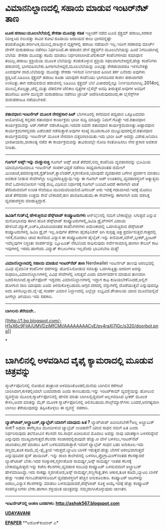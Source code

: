 * ವಿಮಾನನಿಲ್ದಾಣದಲ್ಲಿ ಸಹಾಯ ಮಾಡುವ ಇಂಟರ್‌ನೆಟ್ ತಾಣ

 *ಟೂಜಿ ಹರಾಜು:ಮೂಲಬೆಲೆಯಲ್ಲಿ ಶೇಕಡಾ ಮೂವತ್ತು ಕಡಿತ*
 ಇತ್ತೀಚೆಗೆ ನಡೆದ ಟೂಜಿ ಸ್ಪೆಕ್ಟ್ರಮ್ ಹರಾಜು,ಸರಕಾರ ನಿರೀಕ್ಷಿಸಿದ ನಲುವತ್ತು ಸಾವಿರ
ಕೋಟಿ ರೂಪಾಯಿ ಆದಾಯದ ಕಾಲು ಭಾಗವನ್ನಷ್ಟೇ ತಂದುಕೊಟ್ಟಿತು.ಕರ್ನಾಟಕ,ಮುಂಬೈ,ರಾಜಸ್ಥಾನ
ವೃತ್ತಗಳಲ್ಲಿ ಹರಾಜು ನಡೆಯಲೇ ಇಲ್ಲ.ಇದೀಗ ಸರಕಾರವು ಮಾರ್ಚ್ ವೇಳೆಗೆ ಮರುಹರಾಜು ನಡೆಸಲು
ನಿರ್ಧರಿಸಿದೆ.ಈ ಹರಾಜಿನ ವೇಳೆ ಸ್ಪೆಕ್ಟ್ರಮ್‌ನ ಮೂಲಬೆಲೆಯನ್ನು ಹಿಂದೆ ನಿಗದಿಯಾಗಿದ್ದ
ಬೆಲೆಯ  ಶೇಕಡಾ ಮೂವತ್ತು ಕಡಿಮೆ ಮಾಡಲು ನಿರ್ಧರಿಸಲಾಗಿದೆ.ಟೆಲಿಕಾಮ್ ಕಂಪೆನಿಗಳಿಗಿದು
ಸಮಾಧಾನ ತಂದಿಲ್ಲ.ಹರಾಜು ಪ್ರಕ್ರಿಯೆಯ ಮೂಲಕ ಬೆಲೆಯನ್ನು ಕಂಡುಕೊಳ್ಳುವ ಪ್ರಕ್ರಿಯೆ
ಸಫಲವಾಗಬೇಕಿದ್ದರೆ,ಹೆಚ್ಚು ಕಂಪೆನಿಗಳು ಹರಾಜಿನಲ್ಲಿ
ಭಾಗವಹಿಸಬೇಕು.ಹೀಗಾಗಬೇಕಿದ್ದರೆ,ಮೂಲಬೆಲೆಯನ್ನು ಎಂಭತ್ತು ಶೇಕಡಾವಾದರೂ ಇಳಿಸಬೇಕಿತ್ತು
ಎಂದವುಗಳ ವಾದ.ಬೆಲೆಯನ್ನು ಮೂವತ್ತು ಶೇಕಡಾ ಇಳಿಸುವ ನಿರ್ಣಯದ ಹಿಂದಿನ ತರ್ಕ ಏನೆಂದು
ಅವುಗಳು ಪ್ರಶ್ನಿಸಿವೆ.ಸಿಡಿಎಂಎ ಸ್ಪೆಕ್ಟ್ರಮ್ ಹರಾಜು ಕೂಡಾ ಯಾವುದೇ ಕಂಪೆನಿಯು
ಭಾಗವಹಿಸದ ಕಾರಣ ಹರಾಜಾಗದೇ ಉಳಿದಿತ್ತು.ಈಗ ನಡೆಯಲಿರುವ ಹರಾಜಿನಲ್ಲಿ ಸಿಡಿಎಂಎ
ಸ್ಪೆಕ್ಟ್ರಮ್ ಬೆಲೆ ವಿಚಾರದಲ್ಲಿನ್ನೂ ನಿರ್ಣಯಿಸಲಾಗಿಲ್ಲ.2014ರಲ್ಲಿ
ಮುಂಬೈ,ಕೊಲ್ಕತ್ತಾ,ಚೆನ್ನೈ ಮತ್ತು ದೆಹಲಿಗಳ ಟೆಲಿಕಾಂ ವೃತ್ತಗಳ ಲೈಸೆನ್ಸ್ ಅವಧಿ
ತೀರುತ್ತದೆ.ಅವುಗಳ ಅವಧಿಗೆ ಹದಿನೆಂಟು ತಿಂಗಳ ಮುನ್ನವೇ ಮರುಹರಾಜು ನಡೆಸಲು ಟ್ರಾಯ್
ಆದೇಶಿಸಿರುವುದರಿಂದ,ಈ ಲೈಸೆನ್ಸ್‌ಗಳ ಮರುಹರಾಜೂ ನಡೆಯಬೇಕಿದೆ.
 ----------------------------------
 *ಶತಾವಧಾನ:ಇಂಟರ್ನೆಟ್ ಮೂಲಕ ನೇರಪ್ರಸಾರ ಹಿಟ್*
 ಬೆಂಗಳೂರಲ್ಲಿ ಕಳೆದವಾರ ಪದ್ಯಪಾನ ಒಕ್ಕೂಟದವರು ಆಯೋಜಿಸಿದ್ದ ಕನ್ನಡದ ಶತಾವಧಾನ
ಕಾರ್ಯಕ್ರಮ ಭಾರೀ ಸುದ್ದಿ ಮಾಡಿದ್ದು ನಿಮಗೆ ಗೊತ್ತೇ ಇದೆ.ಶತಾವಧಾನ ಕಾರ್ಯಕ್ರಮವನ್ನು
ಆರ್.ಗಣೇಶ್ ನಡೆಸಿಕೊಟ್ಟರು.ಇದವರ ಐದನೇ ಶತಾವಧಾನ ಕಾರ್ಯಕ್ರಮವಾಗಿತ್ತು.ಅಷ್ಟಾವಧಾನ
ಕಾರ್ಯಕ್ರಮಗಳನ್ನವರು ಎಡೆಬಿಡದೆ ನಡೆಸುತ್ತಾರೆ.ಅವುಗಳ ಸಂಖ್ಯೆ ಮೂರುಸಾವಿರ
ಮುಟ್ಟುವುದರಲ್ಲಿದೆ.ಶತಾವಧಾನ ಕಾರ್ಯಕ್ರಮವನ್ನು ಇಂಟರ್ನೆಟ್ ಮೂಲಕ ನೇರವಾಗಿ
ಬಿತ್ತರಿಸಲಾಯಿತು.ಇದು ಭಾರೀ ಹಿಟ್ ಆದದ್ದು ವಿಶೇಷ.ಅನಿವಾಸಿ ಭಾರತೀಯರು,ವಾರಾಂತ್ಯ ನಡೆದ
ಈ ಕಾರ್ಯಕ್ರಮವನ್ನು ತಾವಿರುವಲ್ಲೇ ನೋಡಿ ಸಂತೋಷಿಸಲು ನೇರ ಪ್ರಸಾರ ಅವಕಾಶ ನೀಡಿತು.
 ------------------------------------------------------------
 *ಗೂಗಲ್ ಆಪ್ಸ್:ಇನ್ನು ದುಡ್ಡುಬಿಚ್ಚಿ*
 ಗೂಗಲ್ ಆಪ್ಸ್ ಖಾತೆ ತೆರೆದರೆ,ನಮ್ಮ ಕಂಪೆನಿಯ ವ್ಯವಹಾರವನ್ನು ಭೂಮಿಯ ಯಾವಭಾಗದಿಂದಲೂ
ಇಂಟರ್ನೆಟ್ ಸಂಪರ್ಕವಿದ್ದರೆ ನಡೆಸಲು ಸಾಧ್ಯವಾಗುವಂತಹ ಜಿಮೇಲ್
ಮಿಂಚಂಚೆ,ಪದಸಂಸ್ಕಾರಕ,ಸ್ಪ್ರೆಡ್‌ಶೀಟ್,ಕ್ಯಾಲೆಂಡರ್,ಸ್ಮರಣಕೋಶ,ಯಾವುದೇ ವ್ಯವಹಾರದ
ಬಗೆಗಿನ ಪ್ರದರ್ಶನ ಮಾಡಲು ಅವಕಾಶ ನೀಡುವ ಸೇವೆಗಳೆಲ್ಲಾ ಲಭ್ಯವಾಗುತ್ತಿದ್ದುವು.ಇನ್ನು ಈ
ಗೂಗಲ್ ಆಪ್ ಉಚಿತವಲ್ಲ.ವ್ಯವಹಾರಸ್ಥರಿಗೆ ಅತ್ಯುತ್ತಮ ಸೇವೆ ಒದಗಿಸಲೋಸುಗ ಇದಕ್ಕೆ ಶುಲ್ಕ
ವಿಧಿಸುವ ನಿರ್ಧಾರಕ್ಕೆ ಗೂಗಲ್ ಬಂದಿದೆ.ಆದರೆ ಈಗಾಗಲೇ ಖಾತೆ ತೆರೆದಿರುವವರಿಗೆ ಉಚಿತ
ಸೇವೆಯೂ ಮುಂದುವರಿಯಲಿದೆ.ಡಿಸೆಂಬರ್ ಅರು ಇದಕ್ಕೆ ಗಡುವಾಗಿದೆ.ಇದಕ್ಕೆ ಮೊದಲು ಖಾತೆ
ತೆಗೆದವರು ಉತ್ತಮ ಸೇವೆ ಬೇಕಾದರೆ,ಹಣ ಪಾವತಿಸಬಹುದು.ಈ ಸೇವೆಗಳನ್ನು ಈಗಾಗಲೇ ಐದು
ದಶಲಕ್ಷ ವ್ಯವಹಾರಸ್ಥರು ಮಾಡುತ್ತಿದ್ದಾರೆ.
 ----------------------
 *ಡಿವಿಡಿಗೆ ಗುಡ್‌ಬೈ ಹೇಳುತ್ತಿರುವ ಡೆಸ್ಕ್‌ಟಾಪ್‍ ಕಂಪ್ಯೂಟರುಗಳು*
 ಆನ್‌ಲೈನಿನಲ್ಲಿ ನಮಗೆ ಬೇಕಾದ್ದೆಲ್ಲಾ ಸಿಗುತ್ತದೆ ಎನ್ನುವ ಮನೋಭಾವವು ಈಗಿನ ಹೊಸ
ಡೆಸ್ಕ್‌ಟಾಪ್ ಕಂಪ್ಯೂಟರುಗಳಲ್ಲಿ,ಡಿವಿಡಿ ಡ್ರೈವ್‌ಗಳಿಗೆ ವಿದಾಯ
ಹೇಳಿಸಿವೆ.ಮ್ಯಾಕ್,ಎಚ್‌ಪಿ,ಟೊಶಿಬಾದಂತಹ ಕಂಪೆನಿಗಳೀಗಳು ಅಮೆರಿಕಾದಲ್ಲಿ
ಒದಗಿಸುತ್ತಿರುವ ಡೆಸ್ಕ್‌ಟಾಪ್ ಕಂಪ್ಯೂಟರುಗಳಲ್ಲಿ ಡಿವಿಡಿ ಡ್ರೈವ್ ಇಲ್ಲ.ಅವುಗಳ
ತೆರೆಗಳು ಹೈಡೆಫಿನಿಶನ್ ಆಗಿ ಸುಸ್ಪಷ್ಟ ಚಿತ್ರ ಪ್ರದರ್ಶಿಸುತ್ತವೆ.ಗಾತ್ರದಲ್ಲಿ
ಇಳಿಕೆ,ನೋಡಲು ಚಂದ ಕಾಣಿಸುವ ವಿನ್ಯಾಸ ಈ ಕಂಪ್ಯೂಟರುಗಳ ಹೈಲೈಟ್.ಇನ್ನು
ಕೀಲಿಮಣೆ,ಮೌಸ್,ಸ್ಪೀಕರ್,ಪ್ರಿಂಟರ್ ಇವೆಲ್ಲವುಗಳ ನಿಸ್ತಂತು ಸಂಪರ್ಕವನ್ನು ಬ್ಲೂಟೂತ್
ನೆರವಿನಿಂದ ಸಾಧಿಸುವುದು ಸರ್ವೇಸಾಮಾನ್ಯ.ಹಾಗಾಗಿ ಕೇಬಲ್ ಕಾಟ ಇವುಗಳಲ್ಲಿ
ಇರದು.ಹಾಗೆಂದು ವಿದ್ಯುತ್ ಕೇಬಲುಗಳೂ ಇಲ್ಲವೆಂದು ಭಾವಿಸಬೇಡಿ ಮತ್ತೆ!
 --------------------------------
 *ವಿಮಾನನಿಲ್ದಾಣದಲ್ಲಿ ಸಹಾಯ ಮಾಡುವ ಇಂಟರ್‌ನೆಟ್ ತಾಣ*
 Nerdwallet ಇಂಟರ್ನೆಟ್ ತಾಣವು ಆರಂಭದಲ್ಲಿ ವಿವಿಧ ವೈಮಾನಿಕ ಕಂಪೆನಿಗಳ ದರಗಳನ್ನು
ಹೋಲಿಸಿನೋಡುವ ಸವಲತ್ತು ಒದಗಿಸುತ್ತಿತ್ತು.ಆದರೀಗ ಅದನ್ನು
ಸುಧಾರಿಸಿ,ವಿಮಾನನಿಲ್ದಾಣಗಳಲ್ಲಿ ವಿವಿಧ ಸೇವೆಗಳೆಲ್ಲಿ ಸಿಗುತ್ತವೆ ಎಂದು ಮಾರ್ಗದರ್ಶನ
ಮಾಡುವ ತಾಣವಾಗಿ ಬದಲಿಸಲಾಗಿದೆ.ಸ್ಮಾರ್ಟ್‌ಫೋನ್ ಇದ್ದವರು ವಿಮಾನನಿಲ್ದಾಣಗಳಲ್ಲಿ
ಇದ್ದಾಗ ಕಾಫಿ ಕುಡಿಯಬೇಕೆನಿಸಿದರೆ,ಅಲ್ಲಿಗೆ ಹೋಗುವ ದಾರಿ ಯಾವುದು ಎಂದು
ತಿಳಿದುಕೊಳ್ಳಬಹುದು.ಅಗ್ಗದ ದರದಲ್ಲಿ ವಸ್ತುಗಳೆಲ್ಲಿ ದೊರೆಯುತ್ತವೆ ಎನ್ನುವುದನ್ನೂ ಅದು
ತಿಳಿಸಬಲ್ಲುದು.ವೈ-ಫೈ ಸಂಪರ್ಕ ವಿಮಾನ ನಿಲ್ದಾಣದಲ್ಲಿ ಎಲ್ಲೆಲ್ಲಾ ಲಭ್ಯವಿದೆ.ಶೌಚಾಲಯ
ಯಾವ ಮೂಲೆಯಲ್ಲಿದೆ ಹೀಗೆಲ್ಲಾ ತಿಳಿಯಲು ಇದು ಸಹಕಾರಿ.
 ---------------------------------
 *ಬಾಗಿಲನು ತೆರೆಯದೇ..*

[[http://1.bp.blogspot.com/-H1sX6c9FjIA/UMVDziMfCMI/AAAAAAAACvE/pv4raXl7lGc/s1600/doorbot.png][[[http://1.bp.blogspot.com/-H1sX6c9FjIA/UMVDziMfCMI/AAAAAAAACvE/pv4raXl7lGc/s320/doorbot.png]]]]

*
* ಬಾಗಿಲಿನಲ್ಲಿ ಅಳವಡಿಸಿದ ವೈಫೈ ಕ್ಯಾಮರಾದಲ್ಲಿ ಮೂಡುವ ಚಿತ್ರವನ್ನು
ಸ್ಮಾರ್ಟ್‌ಪೋನಿನಲ್ಲಿ ನೋಡುವ ತಂತ್ರಾಂಶ ಅಳವಡಿಸಿಕೊಂಡರೆ,ಮನೆಯ ಬಾಗಿಲಿನ ಕರೆಗಂಟೆ
ಬಾರಿಸಿದಾಗ,ಕುಳಿತಲ್ಲಿಂದಲೇ ಬಂದವರಾರು ಎಂದು ಕಾಣಬಹುದು.ಇನ್ನು ಇಂಟರ್‌ಕಾಮ್
ವ್ಯವಸ್ಥೆಯನ್ನು ಹೋಲುವ ವ್ಯವಸ್ಥೆಯ ಮೂಲಕ,ಸ್ಮಾರ್ಟ್‌ಫೋನಿನಲ್ಲಿ ಹೇಳಿದ ಮಾತು
ಬಾಗಿಲಲ್ಲಿದ್ದವರಿಗೆ ಅಲ್ಲಳವಡಿಸಿದ ಸ್ಪೀಕರ್ ಮೂಲಕ ಕೇಳಿಸಿ,ಅವರ ಮಾತನ್ನು ಮೈಕ್ ಮೂಳಕ
ಸ್ಮಾರ್ಟ್‌ಫೋನಿನಲ್ಲಿ ಆಲಿಸಬಹುದು.ಸೇಲ್ಸ್‌ಮ್ಯಾನ್‌ಗಳು ಬಂದರೆ,ಅನಗತ್ಯವಾಗಿ ಬಾಗಿಲು
ತೆರೆಯುವುದನ್ನು ತಪ್ಪಿಸಿಕೊಳ್ಳಲು ಈ ವ್ಯವಸ್ಥೆ  ಸಹಕಾರಿ.
 --------------------
 *ಲ್ಯಾಪ್‌ಟಾಪ್,ಅಲ್ಟ್ರಾಬುಕ್,ಟ್ಯಾಬ್ಲೆಟ್:ಯಾರಿಗೆ ಯಾವುದು ಹಿತ ?*
 ಲ್ಯಾಪ್‌ಟಾಪ್ ಖರೀದಿಸಬೇಕೇ?ಅಲ್ಲ ಅಲ್ಟ್ರಾಬುಕ್ ಸಾಕೇ? ಅಥವಾ ಈಗೆಲ್ಲರೂ ಮುಗಿಬೀಳುವ
ಟ್ಯಾಬ್ಲೆಟ್ ಉಚಿತವೇ? ಯಾವ ಸಾಧನ ನಮಗೆ ಹಿತ ಎಂದು ನಿರ್ಧರಿಸುವುದು ತಲೆನೋವಿನ ಕೆಲಸವೇ
ಸರಿ.ಸಾಧನ ಖರೀದಿಸುವ ಮೊದಲು ಅದನ್ನು ನಾವು ಯಾತಕ್ಕಾಗಿ ಬಳಸಲಿದ್ದೇವೆ ಎನ್ನುವುದು
ಮುಖ್ಯವಾಗುತ್ತದೆ.ಕೆಲವರು ಸಂಚಾರದಲ್ಲಿರುವುದೇ ಹೆಚ್ಚು.ಆ ವೇಳೆ ಬಳಸಲು,ಇಂಟರ್‌ನೆಟ್
ಜಾಲಾಡಲು,ಕರೆ ಮಾಡಲು ಹೀಗೆ ಬಳಸುವವರಿರುತ್ತಾರೆ.ಇವರಿಗೆ ಟ್ಯಾಬ್ಲೆಟ್ ಸಾಧನ ಬಹು
ಅನುಕೂಲ.ಇದು ಸಣ್ಣದು,ತೂಕ ಕಡಿಮೆ,ವೈ-ಫೈ,ತ್ರೀಜಿ ಇರುತ್ತದೆ.ಬ್ಯಾಟರಿ ಬಾಳಿಕೆ
ಇರುತ್ತದೆ.ಹೆಚ್ಚು ಬೇಗನೆ ಆರಂಭವಾಗುತ್ತದೆ ಎನ್ನುವುದಿದರ ಪ್ಲಸ್ ಪಾಯಿಂಟ್.
 ಇನ್ನು ಶಾಲಾ ಕಾಲೇಜಿನಲ್ಲಿ ಬಳಸಲು,ಪ್ರೊಗ್ರಾಮಿಂಗ್‌ನಂತಹ ಕೆಲಸಕ್ಕಾದರೆ ಲ್ಯಾಪ್‌ಟಾಪ್
ಬೇಕು.ಇದರ ಸಂಸ್ಕಾರಕ,ಸ್ಮರಣಕೋಶ ಸಾಮರ್ಥ್ಯ,ಡಿಸ್ಕ್ ಸಾಮರ್ಥ್ಯ ಇಂತಹ ಕೆಲಸಕ್ಕೆ
ಬೇಕಾದಷ್ಟಿರುತ್ತದೆ.ಇನ್ನು ಕಚೇರಿ ಕೆಲಸಗಳು,ವ್ಯವಹಾರ ಸಂಬಂಧ ಕಂಪ್ಯೂಟರ್ ಬಳಸುವವರಿಗೆ
ಅಲ್ಟ್ರಾಬುಕ್ ಹೇಳಿಮಾಡಿಸಿದ್ದು.ಇದು ಸಾಕಷ್ಟು ಸ್ಮರಣಕೋಶ,ಡಿಸ್ಕ್
ಸಾಮರ್ಥ್ಯ,ಸಣ್ಣಗಾತ್ರ,ತೆಳು ಆಕಾರ,ತೂಕ ಕಡಿಮೆ,ಬ್ಯಾಟರಿ ಬಾಳಿಕೆ ಹೆಚ್ಚು ಇಂತಹ
ಗುಣವಿಶೇಷಗಳೊಂದಿಗೆ ವ್ಯವಹಾರಸ್ಥರಿಗೆ ಹೆಚ್ಚಿನ ಅನುಕೂಲಕಾರಿ.
 ಕಂಪ್ಯೂಟರ್ ಆಟಗಳನ್ನು ಆಡಲು,ವಿನ್ಯಾಸ ಕೆಲಸಗಳನ್ನು ಮಾಡಲು
ಬಳಸುವುದಾದರೆ,ಡೆಸ್ಕ್‌ಟಾಪ್‌ ಸೂಕ್ತ ಆಯ್ಕೆ.ಇದಕ್ಕೆ ಹೆಚ್ಚು ಕಂಪ್ಯೂಟರ್ ಸಂಪನ್ಮೂಲಗಳು
ಬೇಕು.ಹಾಗಾಗಿ ಶಕ್ತಿಯುತ ಯಂತ್ರವನ್ನು ನಮ್ಮದಾಗಿಸಿಕೊಳ್ಳುವುದು ಜಾಣತನ.
 --------------------------------
 *ಇಂಟ‌ರ್ನೆಟ್‌ನಲ್ಲಿ ಅಂಕಣ ಬರಹಗಳು: http://ashok567.blogspot.com*

*[[http://www.udayavani.com/news/220376L15-%E0%B2%B2-%E0%B2%AF-%E0%B2%AA--%E0%B2%9F-%E0%B2%AA----%E0%B2%85%E0%B2%B2-%E0%B2%9F-%E0%B2%B0-%E0%B2%AC-%E0%B2%95----%E0%B2%9F-%E0%B2%AF-%E0%B2%AC-%E0%B2%B2-%E0%B2%9F----%E0%B2%AF-%E0%B2%B5-%E0%B2%A6--%E0%B2%92%E0%B2%B3-%E0%B2%B3-%E0%B2%A6--.html][UDAYAVANI]]*

*[[http://epaper.udayavani.com/PDFDisplay.aspx?Er=1&Edn=MANIPAL&Id=1098338][EPAPER]]*
 **ಅಶೋಕ್‌ಕುಮಾರ್ ಎ*


